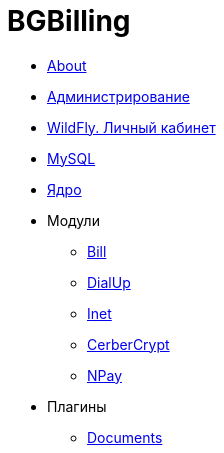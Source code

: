 = BGBilling
:nofooter:

* <<_bgbilling/about.adoc#, About>>
* <<bgbilling/management.adoc#, Администрирование>>
* <<bgbilling/wildfly.adoc#, WildFly. Личный кабинет>>
* <<bgbilling/mysql.adoc#, MySQL>>
* <<bgbilling/kernel/kernel.adoc#, Ядро>>
* Модули
** <<bgbilling/modules/bill.adoc#, Bill>>
** <<bgbilling/modules/dialup.adoc#, DialUp>>
** <<bgbilling/modules/inet.adoc#, Inet>>
** <<bgbilling/modules/cerbercrypt.adoc#, CerberCrypt>>
** <<bgbilling/modules/npay.adoc#, NPay>>
* Плагины
** <<bgbilling/plugins/documents.adoc#, Documents>>
